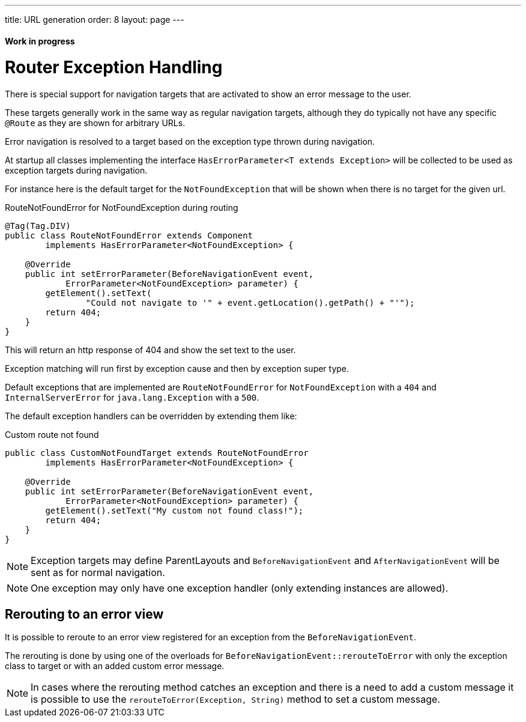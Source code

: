 ---
title: URL generation
order: 8
layout: page
---

ifdef::env-github[:outfilesuffix: .asciidoc]
==== Work in progress

= Router Exception Handling

There is special support for navigation targets that are activated to show an error message to the user.

These targets generally work in the same way as regular navigation targets, although they do typically
not have any specific `@Route` as they are shown for arbitrary URLs.

Error navigation is resolved to a target based on the exception type thrown during navigation.

At startup all classes implementing the interface `HasErrorParameter<T extends Exception>`
will be collected to be used as exception targets during navigation.

For instance here is the default target for the `NotFoundException` that will
be shown when there is no target for the given url.

.RouteNotFoundError for NotFoundException during routing
[source, java]
----
@Tag(Tag.DIV)
public class RouteNotFoundError extends Component
        implements HasErrorParameter<NotFoundException> {

    @Override
    public int setErrorParameter(BeforeNavigationEvent event,
            ErrorParameter<NotFoundException> parameter) {
        getElement().setText(
                "Could not navigate to '" + event.getLocation().getPath() + "'");
        return 404;
    }
}
----

This will return an http response of 404 and show the set text to the user.

Exception matching will run first by exception cause and then by exception super type.

Default exceptions that are implemented are `RouteNotFoundError` for `NotFoundException` with a `404`
and `InternalServerError` for `java.lang.Exception` with a `500`.

The default exception handlers can be overridden by extending them like:

.Custom route not found
[source, java]
----
public class CustomNotFoundTarget extends RouteNotFoundError
        implements HasErrorParameter<NotFoundException> {

    @Override
    public int setErrorParameter(BeforeNavigationEvent event,
            ErrorParameter<NotFoundException> parameter) {
        getElement().setText("My custom not found class!");
        return 404;
    }
}
----

[NOTE]
Exception targets may define ParentLayouts and `BeforeNavigationEvent` and `AfterNavigationEvent`
will be sent as for normal navigation.

[NOTE]
One exception may only have one exception handler (only extending instances are allowed).

== Rerouting to an error view

It is possible to reroute to an error view registered for an exception from the `BeforeNavigationEvent`.

The rerouting is done by using one of the overloads for `BeforeNavigationEvent::rerouteToError` with only the
exception class to target or with an added custom error message.

[NOTE]
In cases where the rerouting method catches an exception and there is a need to add a custom
message it is possible to use the `rerouteToError(Exception, String)` method to set a custom message.


